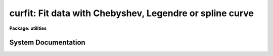 .. _curfit:

curfit: Fit data with Chebyshev, Legendre or spline curve
=========================================================

**Package: utilities**

.. raw:: html

  <section id="s_usage">
  <h3>Usage</h3>
  <p>
  curfit input 
  </p>
  </section>
  <section id="s_parameters">
  <h3>Parameters</h3>
  <dl id="l_input">
  <dt><b>input</b></dt>
  <!-- Sec='PARAMETERS' Level=0 Label='input' Line='input' -->
  <dd>The data to be fit.  May be an image section, STDIN or a list of file names.
  </dd>
  </dl>
  <dl id="l_function">
  <dt><b>function = legendre</b></dt>
  <!-- Sec='PARAMETERS' Level=0 Label='function' Line='function = legendre' -->
  <dd>The type of function with which to fit the data.  Choices are 
  legendre, chebyshev, spline1 (linear spline) or spline3 (cubic spline).
  </dd>
  </dl>
  <dl id="l_order">
  <dt><b>order = 4</b></dt>
  <!-- Sec='PARAMETERS' Level=0 Label='order' Line='order = 4' -->
  <dd>The order of the fit or number of spline pieces. 
  </dd>
  </dl>
  <dl id="l_weighting">
  <dt><b>weighting = uniform</b></dt>
  <!-- Sec='PARAMETERS' Level=0 Label='weighting' Line='weighting = uniform' -->
  <dd>The type of weighting for the fit. The options are:
  <dl>
  <dt><b>uniform</b></dt>
  <!-- Sec='PARAMETERS' Level=1 Label='uniform' Line='uniform' -->
  <dd>The weight w = 1.0.  This option may be used for both list input and image
  input.
  </dd>
  </dl>
  <dl>
  <dt><b>user</b></dt>
  <!-- Sec='PARAMETERS' Level=1 Label='user' Line='user' -->
  <dd>The weights are supplied by the user. This option may be used for list input
  only.
  </dd>
  </dl>
  <dl>
  <dt><b>statistical</b></dt>
  <!-- Sec='PARAMETERS' Level=1 Label='statistical' Line='statistical' -->
  <dd>The weight w = 1.0 / y. This option can be used for both list and image data.
  </dd>
  </dl>
  <dl>
  <dt><b>instrumental</b></dt>
  <!-- Sec='PARAMETERS' Level=1 Label='instrumental' Line='instrumental' -->
  <dd>The user supplies the sigmay for each point and w = 1.0 / sigmay ** 2.
  This option may be used for list input only.
  </dd>
  </dl>
  </dd>
  </dl>
  <dl id="l_interactive">
  <dt><b>interactive = yes</b></dt>
  <!-- Sec='PARAMETERS' Level=0 Label='interactive' Line='interactive = yes' -->
  <dd>If <b>interactive</b> is set to yes, a plot of the fit is drawn and the
  cursor is available for interactively examining and adjusting the fit.
  </dd>
  </dl>
  <dl id="l_axis">
  <dt><b>axis = 1</b></dt>
  <!-- Sec='PARAMETERS' Level=0 Label='axis' Line='axis = 1' -->
  <dd>If <b>input</b> names an image or image section, this parameter specifies
  the axis along which the image is projected for fitting.
  </dd>
  </dl>
  <dl id="l_listdata">
  <dt><b>listdata = no</b></dt>
  <!-- Sec='PARAMETERS' Level=0 Label='listdata' Line='listdata = no' -->
  <dd>If <b>listdata</b> is set to yes, the only printed output will be the calculated 
  values for the X,Y pairs. This is useful as input to <i>graph</i> or some
  other list oriented program.
  </dd>
  </dl>
  <dl id="l_verbose">
  <dt><b>verbose = no</b></dt>
  <!-- Sec='PARAMETERS' Level=0 Label='verbose' Line='verbose = no' -->
  <dd>If <b>verbose</b> is set to yes, the fitted (X,Y) pairs are listed in addition 
  to the default output of filename, function type, order, rejection parameters, 
  coefficients and their errors.
  </dd>
  </dl>
  <dl id="l_power">
  <dt><b>power = no</b></dt>
  <!-- Sec='PARAMETERS' Level=0 Label='power' Line='power = no' -->
  <dd>If <b>power</b> is set to yes, the coefficients of the legendre or
  chebyshev polynomials will be converted to power series coefficients.
  </dd>
  </dl>
  <dl id="l_calctype">
  <dt><b>calctype = <span style="font-family: monospace;">"double"</span></b></dt>
  <!-- Sec='PARAMETERS' Level=0 Label='calctype' Line='calctype = "double"' -->
  <dd>Calculation datatype.  The two datatypes are <span style="font-family: monospace;">"real"</span> (single precision) and
  <span style="font-family: monospace;">"double"</span> (double precision).
  </dd>
  </dl>
  <dl id="l_device">
  <dt><b>device = <span style="font-family: monospace;">"stdgraph"</span></b></dt>
  <!-- Sec='PARAMETERS' Level=0 Label='device' Line='device = "stdgraph"' -->
  <dd>The output device for interactive graphics.
  </dd>
  </dl>
  <dl id="l_cursor">
  <dt><b>cursor = <span style="font-family: monospace;">"stdgcur"</span></b></dt>
  <!-- Sec='PARAMETERS' Level=0 Label='cursor' Line='cursor = "stdgcur"' -->
  <dd>The source of graphics cursor input.
  </dd>
  </dl>
  </section>
  <section id="s_description">
  <h3>Description</h3>
  <p>
  A curve is fit to data read from either an image section or a list.
  The type of curve is set by the <b>function</b> parameter as either
  a legendre polynomial, chebyshev polynomial, linear spline or cubic
  spline, with the order of the fit (or number of spline pieces) set by
  <b>order</b>.  If data is read from an image, the <b>axis</b> parameter
  is used to reduce the dimensionality of the image; it specifies the
  axis along which the image is projected.  For example, when <b>axis</b>
  = 1, the image is compressed to a column.  <b>Axis</b> = 2 would project
  the image along a line; <b>axis</b> = 3 indicates projection in the z
  direction, etc.
  </p>
  <p>
  The input data must be ordered in x because of a restriction in the
  interactive plotting package.  If the input is from a list, the data
  are sorted prior to fitting; image input data are assumed to be ordered
  in x and are not explicitly sorted by <i>curfit</i>.
  </p>
  <p>
  If the input is from a list the user may specify a set of weights,
  <b>weighting</b> = user or a set of errors, <b>weighting</b> =
  instrumental. An additional weighting option <b>weighting</b> = statistical
  can be used for both list and image data. The default is <b>weighting</b> =
  uniform.
  </p>
  <p>
  When <b>interactive</b> = yes, the curve is plotted and cursor commands allow
  for interactive examining and adjustment of the fit. 
  The full range of interactive cursor commands is available
  including those for changing the function type, order, and rejection criteria,
  and examining the residuals.
  </p>
  <p>
  The final fit parameters are written to STDOUT with the
  format controlled by parameters <b>verbose</b> and <b>listdata</b>.
  By default, the function type, order, and resulting chi-square are 
  printed as well as the coefficients and their standard deviations.  
  If <b>verbose</b> is set to yes, a list of X, Y_calculated, Y_input,
  and W_input is also printed.
  If <b>listdata</b> is set to yes, the only printed output will
  be a listing of X, Yc, Y and W. This provides a list suitable as input to
  <b>graph</b> or any other list oriented utility.  Setting <b>listdata</b> 
  to yes overrides the verbose option.
  </p>
  <p>
  When <b>power</b> = yes, the coefficients are converted to power series
  coefficients of the form a0 + a1*X + a2*X**2 +a3*X**3 ....
  Only legendre and chebyshev coefficients are converted; a conversion
  of spline coefficients is meaningless.  Also, errors in the coefficients
  are not converted.
  </p>
  <p>
  The user has a choice of single or double precision calculations.  Generally
  double precisions is used since the calculation time is only slightly
  longer.  The single precision calculation is used in many other tasks
  which do many fits.  This task provides a test tool to compare the
  results between the two levels of precision.
  </p>
  </section>
  <section id="s_examples">
  <h3>Examples</h3>
  <p>
  1.  The x,y pairs in file test.data are interactively fit with a fourth 
  order legendre polynomial.  The printed output is shown.
  </p>
  <div class="highlight-default-notranslate"><pre>
  cl&gt; curfit test.data
  NOAO/IRAF V2.0 Hammond@lyra Fri 11:45:41 13-Dec-85
  file = test.data
  function = legendre
  grow = 0.
  naverage = 1
  order = 4
  low_reject = 0., high_reject = 0.
  niterate = 1
  sample = *
  total points = 8
  sample points = 8
  nrejected = 0
  deleted = 0
  square root of reduced chi square = 3.008706E-6
          coefficient       error
  1          2.633E1        1.098E-6
  2          3.150E1        1.820E-6
  3          8.167E0        1.896E-6
  4        -1.621E-6        2.117E-6
  </pre></div>
  <p>
  2.  Fit a cubic spline to the last 12 columns of image <span style="font-family: monospace;">"m74"</span>.
  </p>
  <div class="highlight-default-notranslate"><pre>
  cl&gt; curfit m74[501:512,1:512] axis=2 func=spline3 order=5
  </pre></div>
  <p>
  3. Use <i>curfit</i> as a filter to overplot a smoothed curve to an existing
  plot of the data points.  The command line for <b>graph</b> is shown as
  well as the <b>curfit</b> command.  Note the interactive flag for 
  <b>curfit</b> is turned off.
  </p>
  <div class="highlight-default-notranslate"><pre>
  cl&gt; graph points.list point+ mark=box wx1=.13 xlab="X VALUES"\
  &gt;&gt;&gt; ylab="Y VALUES" title="Legendre fit to points.list"
  cl&gt; type points.list | curfit list+ inter- | graph append+
  </pre></div>
  </section>
  <section id="s_see_also">
  <h3>See also</h3>
  <p>
  icfit,  polyfit
  </p>
  
  </section>
  
  <!-- Contents: 'NAME' 'USAGE' 'PARAMETERS' 'DESCRIPTION' 'EXAMPLES' 'SEE ALSO'  -->
  
System Documentation
--------------------

.. raw:: html

  <section id="s_synopsis">
  <h3>Synopsis</h3>
  <div class="highlight-default-notranslate"><pre>
      cvinit  (cv, curve_type, order, xmin, xmax)
      cvzero  (cv)
     cvaccum  (cv, x, y, weight, wtflag)
    cvreject  (cv, x, y, weight)
     cvsolve  (cv, ier)
       cvfit  (cv, x, y, weight, npts, wtflag, ier)
     cvrefit  (cv, x, y, weight, ier)
  y = cveval  (cv, x)
    cvvector  (cv, x, yfit, npts)
     cvcoeff  (cv, coeff, ncoeff)
    cverrors  (cv, y, weight, yfit, rms, errors)
      cvsave  (cv, fit)
     cvstati  (cv, parameter, ival)
     cvstatr  (cv, parameter, ival)
   cvrestore  (cv, fit)
       cvset  (cv, curve_type, xmin, xmax, coeff, ncoeff)
      cvfree  (cv)
  </pre></div>
  </section>
  <section id="s_description">
  <h3>Description</h3>
  <p>
  The curfit package provides a set of routines for fitting data to functions
  linear in their coefficients using least squares techniques. The numerical
  technique employed is the solution of the normal equations by the
  Cholesky method.
  </p>
  </section>
  <section id="s_notes">
  <h3>Notes</h3>
  <p>
  The fitting function curve_type is chosen at run time from the following
  list.
  </p>
  <div class="highlight-default-notranslate"><pre>
  LEGENDRE    # Legendre polynomials
  CHEBYSHEV   # Chebyshev polynomials
  SPLINE3     # cubic spline with uniformly spaced break points
  SPLINE1     # linear spline with uniformly spaced break points
  </pre></div>
  <p>
  The CURFIT package performs a weighted fit.
  The weighting options are WTS_USR, WTS_UNIFORM and WTS_SPACING.
  The user must supply a weight array. In WTS_UNIFORM mode the curfit
  routines set the weights to 1. In WTS_USER mode the user must supply an
  array of weight values.
  In WTS_SPACING mode
  the weights are set to the difference between adjacent data points.
  The data must be sorted in x in order to use the WTS_SPACING mode.
  In WTS_UNIFORM mode the reduced chi-squared returned by CVERRORS 
  is the variance of the fit and the errors in the coefficients are scaled
  by the square root of this variance. Otherwise the weights are
  interpreted as one over the variance of the data and the true reduced
  chi-squared is returned.
  </p>
  <p>
  The routines assume that all the x values  of interest lie in the region
  xmin &lt;= x &lt;= xmax. Checking for out of bounds x values is the responsibility
  of the calling program. The package routines assume that INDEF values
  have been removed from the data set prior to entering the package
  routines.
  </p>
  <p>
  In order to make the package definitions available to the calling program
  an include &lt;curfit.h&gt; statement must be included in the user program.
  CVINIT must be called before each fit. CVFREE frees space used by the
  CURFIT package.
  </p>
  </section>
  <section id="s_examples">
  <h3>Examples</h3>
  <div class="highlight-default-notranslate"><pre>
  Example 1: Fit curve to data, unifrom weighting
  
      include &lt;math/curfit.h&gt;
  
      ...
  
      call cvinit (cv, CHEBYSHEV, 4, 1., 512.)
  
      call cvfit (cv, x, y, weight, 512, WTS_UNIFORM, ier)
      if (ier != OK)
          call error (...)
  
      do i = 1, 512 {
          x = i
          call printf ("%g %g\n")
              call pargr (x)
              call pargr (cveval (cv, x))
      }
  
      call cvfree (cv)
  
  Example 2: Fit curve using accumulate mode, weight based on spacing
  
      include &lt;math/curfit.h&gt;
  
      ...
  
      old_x = x
      do i = 1, 512 {
          x = real (i)
          if (y[i] != INDEF) {
              call cvaccum (cv, x, y, weight, x - old_x, WTS_USER)
              old_x = x
          }
      }
  
      call cvsolve (cv, ier)
      if (ier != OK)
          call error (...)
  
      ...
  
      call cvfree (cv)
  
  Example 3: Fit and subtract smooth curve from image lines
  
      include &lt;math/curfit.h&gt;
  
      ...
  
      call cvinit (cv, CHEBYSHEV, order, 1., 512.)
  
      do line = 1, nlines {
          inpix = imgl2r (im, line)
          outpix = impl2r (im, line)
          if (line == 1)
              call cvfit (cv, x, Memr[inpix], weight, 512, WTS_UNIFORM, ier)
          else
              call cvrefit (cv, x, Memr[inpix], weight, ier)
          if (ier != OK)
              ...
          call cvvector (cv, x, y, 512)
          call asubr (Memr[inpix], y, Memr[outpix], 512)
      }
  
      call cvfree (cv)
  
  Example 4: Fit curve, save fit for later use by CVEVAL. LEN_FIT must be a least
             order + 7 elements long.
  
      include &lt;math/curfit.h&gt;
  
      real  fit[LEN_FIT]
  
      ...
      call cvinit (cv, CHEBYSHEV, order, xmin, xmax)
      call cvfit (cv, x, y, w, npts, WTS_UNIFORM, ier)
      if (ier != OK)
          ...
      call cvsave (cv, fit)
      call cvfree (cv)
      ...
      call cvrestore (cv, fit)
      do i = 1, npts
          yfit[i] = cveval (cv, x[i])
      call cvfree (cv)
      ...
  </pre></div>
  
  </section>
  
  <!-- Contents: 'NAME' 'SYNOPSIS' 'DESCRIPTION' 'NOTES' 'EXAMPLES'  -->
  
